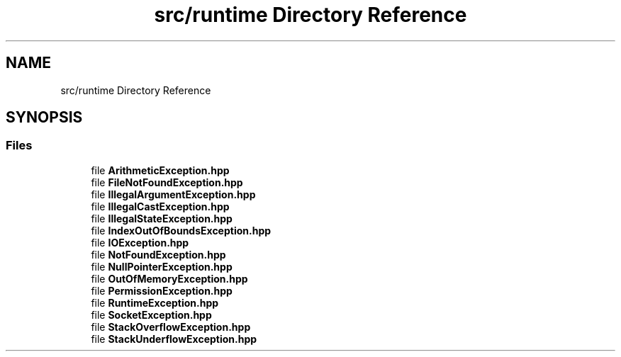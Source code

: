 .TH "src/runtime Directory Reference" 3Version 1.0.0" "Exception" \" -*- nroff -*-
.ad l
.nh
.SH NAME
src/runtime Directory Reference
.SH SYNOPSIS
.br
.PP
.SS "Files"

.in +1c
.ti -1c
.RI "file \fBArithmeticException\&.hpp\fP"
.br
.ti -1c
.RI "file \fBFileNotFoundException\&.hpp\fP"
.br
.ti -1c
.RI "file \fBIllegalArgumentException\&.hpp\fP"
.br
.ti -1c
.RI "file \fBIllegalCastException\&.hpp\fP"
.br
.ti -1c
.RI "file \fBIllegalStateException\&.hpp\fP"
.br
.ti -1c
.RI "file \fBIndexOutOfBoundsException\&.hpp\fP"
.br
.ti -1c
.RI "file \fBIOException\&.hpp\fP"
.br
.ti -1c
.RI "file \fBNotFoundException\&.hpp\fP"
.br
.ti -1c
.RI "file \fBNullPointerException\&.hpp\fP"
.br
.ti -1c
.RI "file \fBOutOfMemoryException\&.hpp\fP"
.br
.ti -1c
.RI "file \fBPermissionException\&.hpp\fP"
.br
.ti -1c
.RI "file \fBRuntimeException\&.hpp\fP"
.br
.ti -1c
.RI "file \fBSocketException\&.hpp\fP"
.br
.ti -1c
.RI "file \fBStackOverflowException\&.hpp\fP"
.br
.ti -1c
.RI "file \fBStackUnderflowException\&.hpp\fP"
.br
.in -1c
